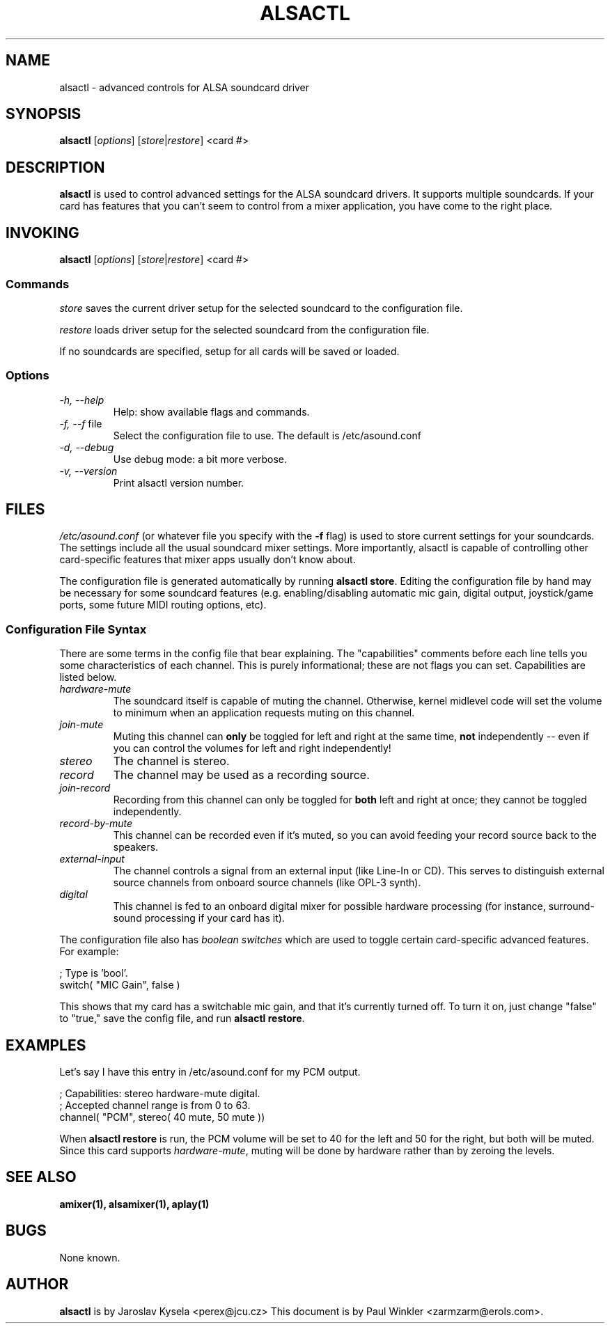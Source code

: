 .TH ALSACTL 1 "25 Nov 1998"
.SH NAME
alsactl \- advanced controls for ALSA soundcard driver

.SH SYNOPSIS

\fBalsactl\fP [\fIoptions\fP] [\fIstore\fP|\fIrestore\fP] <card #>

.SH DESCRIPTION
\fBalsactl\fP is used to control advanced settings for the ALSA
soundcard drivers. It supports multiple soundcards. If your card has
features that you can't seem to control from a mixer application,
you have come to the right place.

.SH INVOKING

\fBalsactl\fP [\fIoptions\fP] [\fIstore\fP|\fIrestore\fP] <card #>

.SS Commands

\fIstore\fP saves the current driver setup for the selected soundcard
to the configuration file.

\fIrestore\fP loads driver setup for the selected soundcard from the configuration file.

If no soundcards are specified, setup for all cards will be saved or
loaded.

.SS Options

.TP
\fI-h, --help\fP 
Help: show available flags and commands.

.TP
\fI-f, --f\fP file
Select the configuration file to use. The default is /etc/asound.conf

.TP
\fI-d, --debug\fP
Use debug mode: a bit more verbose.

.TP
\fI-v, --version\fP
Print alsactl version number.

.SH FILES
\fI/etc/asound.conf\fP (or whatever file you specify with the
\fB-f\fP flag) is used to store current settings for your
soundcards. The settings include all the usual soundcard mixer
settings.  More importantly, alsactl is
capable of controlling other card-specific features that mixer apps
usually don't know about.

The configuration file is generated automatically by running
\fBalsactl store\fP. Editing the configuration file by hand may be
necessary for some soundcard features (e.g. enabling/disabling
automatic mic gain, digital output, joystick/game ports, some future MIDI
routing options, etc).

.SS Configuration File Syntax

There are some terms in the config file that bear explaining. The
"capabilities" comments before each line tells you some
characteristics of each channel. This is purely informational; these
are not flags you can set. Capabilities are listed below.

.TP
\fIhardware-mute\fP 
The soundcard itself is capable of muting the channel.
Otherwise, kernel midlevel code will set the volume to minimum when an
application requests muting on this channel.

.TP
\fIjoin-mute\fP
Muting this channel can \fBonly\fP be
toggled for left and right at the same time, \fBnot\fP independently
-- even if you can control the volumes for left and right independently!

.TP
\fIstereo\fP
The channel is stereo.

.TP
\fIrecord\fP
The channel may be used as a recording source.

.TP
\fIjoin-record\fP
Recording from this channel can only be toggled for \fBboth\fP left
and right at once; they cannot be toggled independently.

.TP
\fIrecord-by-mute\fP
This channel can be recorded even if it's muted, so you can avoid
feeding your record source back to the speakers. 

.TP
\fIexternal-input\fP
The channel
controls a signal from an external input (like Line-In or CD). This
serves to distinguish external source channels from onboard
source channels (like OPL-3 synth).

.TP
\fIdigital\fP
This channel is fed to an onboard digital mixer for possible hardware
processing (for instance, surround-sound processing if your card has it).

.PP
The configuration file also has \fIboolean switches\fP
which are used to toggle certain card-specific advanced features. For
example:

    ; Type is 'bool'.
    switch( "MIC Gain", false )

This shows that my card has a switchable mic gain, and that it's
currently turned off. To turn it on, just change "false" to "true,"
save the config file, and run \fBalsactl restore\fP.


.SH EXAMPLES

Let's say I have this entry in /etc/asound.conf for my PCM output.

    ; Capabilities: stereo hardware-mute digital.
    ; Accepted channel range is from 0 to 63.
    channel( "PCM", stereo( 40 mute, 50 mute ))

When \fBalsactl restore\fP is run, the PCM volume will be set
to 40 for the left and 50 for the right, but both will be
muted. Since this card supports \fIhardware-mute\fP, muting will be done by
hardware rather than by zeroing the levels.

.SH SEE ALSO
\fB
amixer(1),
alsamixer(1),
aplay(1)
\fP

.SH BUGS 
None known.

.SH AUTHOR
\fBalsactl\fP is by Jaroslav Kysela <perex@jcu.cz>
This document is by Paul Winkler <zarmzarm@erols.com>.



